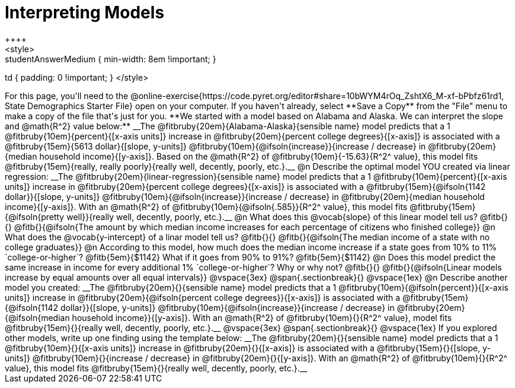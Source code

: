 = Interpreting Models
++++
<style>
.studentAnswerMedium { min-width: 8em !important; }
td { padding: 0 !important; }
</style>
++++

For this page, you'll need to the @online-exercise{https://code.pyret.org/editor#share=10bWYM4rOq_ZshtX6_M-xf-bPbfz61rd1, State Demographics Starter File} open on your computer. If you haven't already, select **Save a Copy** from the "File" menu to make a copy of the file that's just for you.

**We started with a model based on Alabama and Alaska. We can interpret the slope and @math{R^2} value below:**

__The @fitbruby{20em}{Alabama-Alaska}{sensible name} model predicts that a 1 @fitbruby{10em}{percent}{[x-axis units]} increase in @fitbruby{20em}{percent college degrees}{[x-axis]} is associated with a @fitbruby{15em}{5613 dollar}{[slope, y-units]} @fitbruby{10em}{@ifsoln{increase}}{increase / decrease} in @fitbruby{20em}{median household income}{[y-axis]}. Based on the @math{R^2} of @fitbruby{10em}{-15.63}{R^2^ value}, this model fits @fitbruby{15em}{really, really poorly}{really well, decently, poorly, etc.}.__

@n Describe the optimal model YOU created via linear regression:

__The @fitbruby{20em}{linear-regression}{sensible name} model predicts that a 1 @fitbruby{10em}{percent}{[x-axis units]} increase in @fitbruby{20em}{percent college degrees}{[x-axis]} is associated with a @fitbruby{15em}{@ifsoln{1142 dollar}}{[slope, y-units]} @fitbruby{10em}{@ifsoln{increase}}{increase / decrease} in @fitbruby{20em}{median household income}{[y-axis]}. With an @math{R^2} of @fitbruby{10em}{@ifsoln{.585}}{R^2^ value}, this model fits @fitbruby{15em}{@ifsoln{pretty well}}{really well, decently, poorly, etc.}.__

@n What does this @vocab{slope} of this linear model tell us? @fitb{}{}

@fitb{}{@ifsoln{The amount by which median income increases for each percentage of citizens who finished college}}

@n What does the @vocab{y-intercept} of a linar model tell us? @fitb{}{}

@fitb{}{@ifsoln{The median income of a state with no college graduates}}

@n According to this model, how much does the median income increase if a state goes from 10% to 11% `college-or-higher`? @fitb{5em}{$1142} What if it goes from 90% to 91%? @fitb{5em}{$1142}

@n Does this model predict the same increase in income for every additional 1% `college-or-higher`? Why or why not? @fitb{}{}

@fitb{}{@ifsoln{Linear models increase by equal amounts over all equal intervals}}

@vspace{3ex}
@span{.sectionbreak}{}
@vspace{1ex}

@n Describe another model you created:

__The @fitbruby{20em}{}{sensible name} model predicts that a 1 @fitbruby{10em}{@ifsoln{percent}}{[x-axis units]} increase in @fitbruby{20em}{@ifsoln{percent college degrees}}{[x-axis]} is associated with a @fitbruby{15em}{@ifsoln{1142 dollar}}{[slope, y-units]} @fitbruby{10em}{@ifsoln{increase}}{increase / decrease} in @fitbruby{20em}{@ifsoln{median household income}}{[y-axis]}. With an @math{R^2} of @fitbruby{10em}{}{R^2^ value}, model fits @fitbruby{15em}{}{really well, decently, poorly, etc.}.__

@vspace{3ex}
@span{.sectionbreak}{}
@vspace{1ex}

If you explored other models, write up one finding using the template below:

__The @fitbruby{20em}{}{sensible name} model predicts that a 1 @fitbruby{10em}{}{[x-axis units]} increase in @fitbruby{20em}{}{[x-axis]} is associated with a @fitbruby{15em}{}{[slope, y-units]} @fitbruby{10em}{}{increase / decrease} in @fitbruby{20em}{}{[y-axis]}. With an @math{R^2} of @fitbruby{10em}{}{R^2^ value}, this model fits @fitbruby{15em}{}{really well, decently, poorly, etc.}.__
